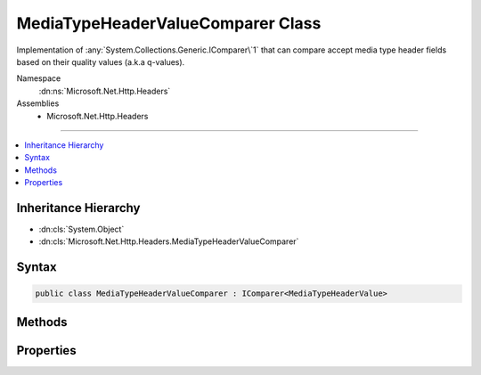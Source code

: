 

MediaTypeHeaderValueComparer Class
==================================






Implementation of :any:`System.Collections.Generic.IComparer\`1` that can compare accept media type header fields
based on their quality values (a.k.a q-values).


Namespace
    :dn:ns:`Microsoft.Net.Http.Headers`
Assemblies
    * Microsoft.Net.Http.Headers

----

.. contents::
   :local:



Inheritance Hierarchy
---------------------


* :dn:cls:`System.Object`
* :dn:cls:`Microsoft.Net.Http.Headers.MediaTypeHeaderValueComparer`








Syntax
------

.. code-block:: csharp

    public class MediaTypeHeaderValueComparer : IComparer<MediaTypeHeaderValue>








.. dn:class:: Microsoft.Net.Http.Headers.MediaTypeHeaderValueComparer
    :hidden:

.. dn:class:: Microsoft.Net.Http.Headers.MediaTypeHeaderValueComparer

Methods
-------

.. dn:class:: Microsoft.Net.Http.Headers.MediaTypeHeaderValueComparer
    :noindex:
    :hidden:

    
    .. dn:method:: Microsoft.Net.Http.Headers.MediaTypeHeaderValueComparer.Compare(Microsoft.Net.Http.Headers.MediaTypeHeaderValue, Microsoft.Net.Http.Headers.MediaTypeHeaderValue)
    
        
    
        
        :type mediaType1: Microsoft.Net.Http.Headers.MediaTypeHeaderValue
    
        
        :type mediaType2: Microsoft.Net.Http.Headers.MediaTypeHeaderValue
        :rtype: System.Int32
    
        
        .. code-block:: csharp
    
            public int Compare(MediaTypeHeaderValue mediaType1, MediaTypeHeaderValue mediaType2)
    

Properties
----------

.. dn:class:: Microsoft.Net.Http.Headers.MediaTypeHeaderValueComparer
    :noindex:
    :hidden:

    
    .. dn:property:: Microsoft.Net.Http.Headers.MediaTypeHeaderValueComparer.QualityComparer
    
        
        :rtype: Microsoft.Net.Http.Headers.MediaTypeHeaderValueComparer
    
        
        .. code-block:: csharp
    
            public static MediaTypeHeaderValueComparer QualityComparer { get; }
    

